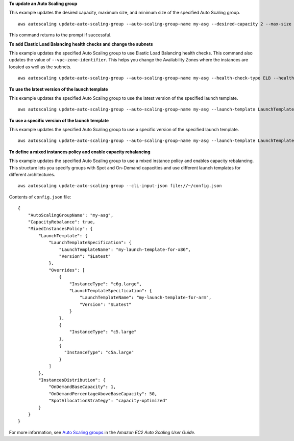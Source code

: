**To update an Auto Scaling group**

This example updates the desired capacity, maximum size, and minimum size of the specified Auto Scaling group. ::

    aws autoscaling update-auto-scaling-group --auto-scaling-group-name my-asg --desired-capacity 2 --max-size 10 --min-size 2 

This command returns to the prompt if successful.

**To add Elastic Load Balancing health checks and change the subnets**

This example updates the specified Auto Scaling group to use Elastic Load Balancing health checks. This command also updates the value of ``--vpc-zone-identifier``. This helps you change the Availability Zones where the instances are located as well as the subnets. ::

    aws autoscaling update-auto-scaling-group --auto-scaling-group-name my-asg --health-check-type ELB --health-check-grace-period 600 --vpc-zone-identifier "subnet-5ea0c127,subnet-6194ea3b,subnet-c934b782"

**To use the latest version of the launch template**

This example updates the specified Auto Scaling group to use the latest version of the specified launch template. ::

    aws autoscaling update-auto-scaling-group --auto-scaling-group-name my-asg --launch-template LaunchTemplateId=lt-1234567890abcde12,Version='$Latest'

**To use a specific version of the launch template**

This example updates the specified Auto Scaling group to use a specific version of the specified launch template. ::

    aws autoscaling update-auto-scaling-group --auto-scaling-group-name my-asg --launch-template LaunchTemplateName=my-template-for-auto-scaling,Version='2'

**To define a mixed instances policy and enable capacity rebalancing**

This example updates the specified Auto Scaling group to use a mixed instance policy and enables capacity rebalancing. This structure lets you specify groups with Spot and On-Demand capacities and use different launch templates for different architectures. ::

    aws autoscaling update-auto-scaling-group --cli-input-json file://~/config.json 

Contents of ``config.json`` file::

  {
      "AutoScalingGroupName": "my-asg",
      "CapacityRebalance": true,
      "MixedInstancesPolicy": {
          "LaunchTemplate": {
              "LaunchTemplateSpecification": {
                  "LaunchTemplateName": "my-launch-template-for-x86",
                  "Version": "$Latest"
              },
              "Overrides": [
                  {
                      "InstanceType": "c6g.large",
                      "LaunchTemplateSpecification": {
                          "LaunchTemplateName": "my-launch-template-for-arm",
                          "Version": "$Latest"
                      }
                  },
                  {
                      "InstanceType": "c5.large"
                  },
                  {
                    "InstanceType": "c5a.large"
                  }
              ]
          },
          "InstancesDistribution": {
              "OnDemandBaseCapacity": 1,
              "OnDemandPercentageAboveBaseCapacity": 50,
              "SpotAllocationStrategy": "capacity-optimized"
          }
      }
  }

For more information, see `Auto Scaling groups`_ in the *Amazon EC2 Auto Scaling User Guide*.

.. _`Auto Scaling groups`: https://docs.aws.amazon.com/autoscaling/ec2/userguide/AutoScalingGroup.html